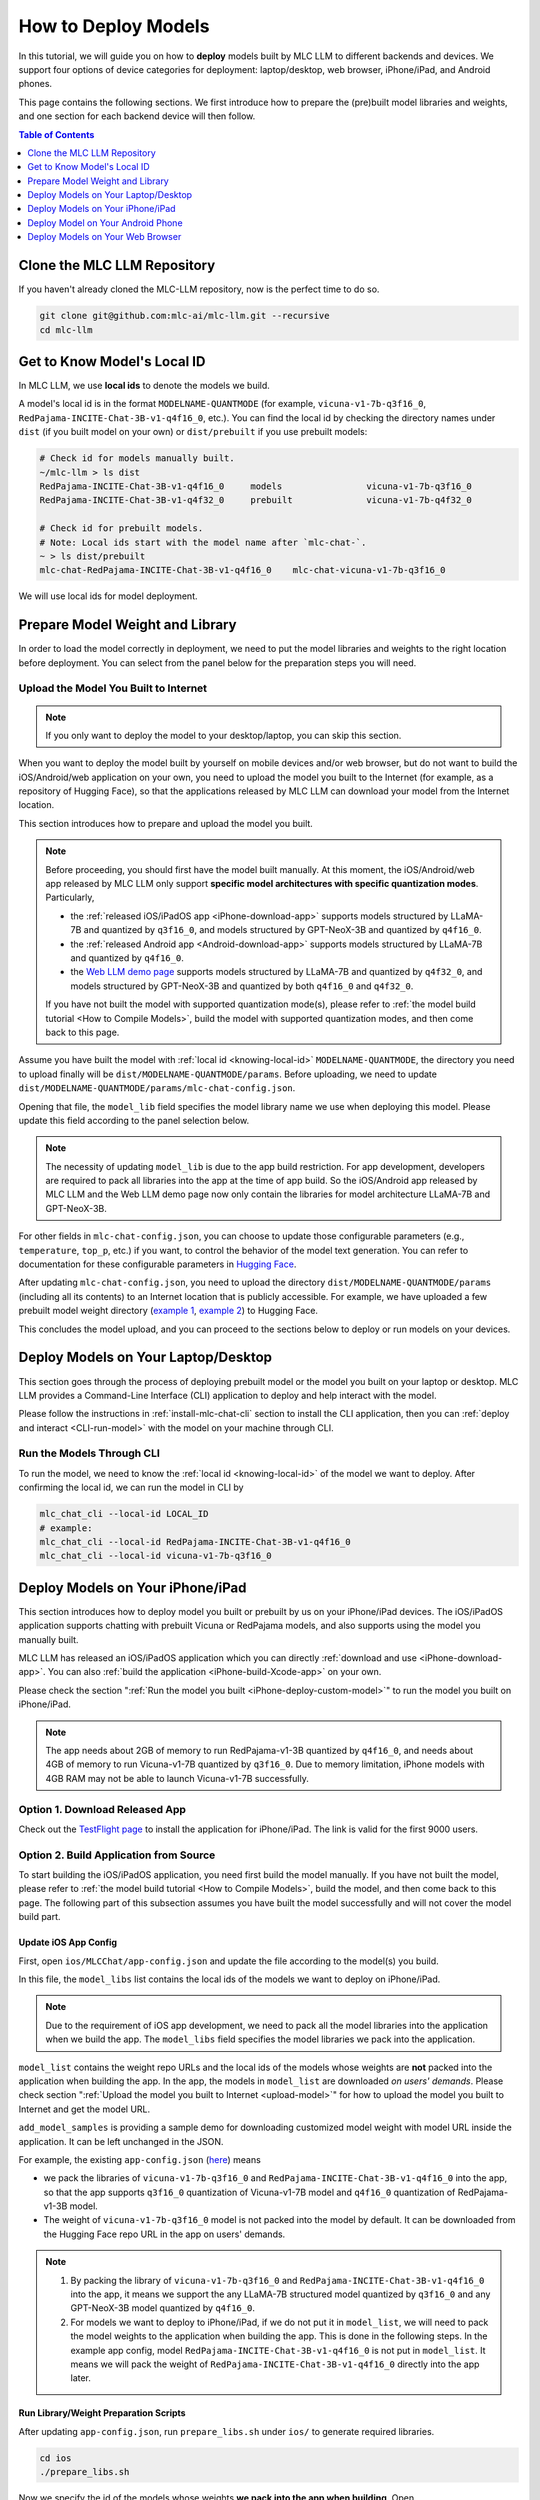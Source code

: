 .. _How to Deploy Models:

How to Deploy Models
====================

In this tutorial, we will guide you on how to **deploy** models built by MLC LLM to different backends and devices.
We support four options of device categories for deployment: laptop/desktop, web browser, iPhone/iPad, and Android phones.

This page contains the following sections.
We first introduce how to prepare the (pre)built model libraries and weights, and one section for each backend device will then follow.

.. contents:: Table of Contents
    :depth: 1
    :local:


.. _clone_repo:

Clone the MLC LLM Repository
----------------------------

If you haven't already cloned the MLC-LLM repository, now is the perfect time to do so.

.. code:: shell

    git clone git@github.com:mlc-ai/mlc-llm.git --recursive
    cd mlc-llm

.. _knowing-local-id:

Get to Know Model's Local ID
----------------------------

In MLC LLM, we use **local ids** to denote the models we build.

A model's local id is in the format ``MODELNAME-QUANTMODE`` (for example, ``vicuna-v1-7b-q3f16_0``, ``RedPajama-INCITE-Chat-3B-v1-q4f16_0``, etc.).
You can find the local id by checking the directory names under ``dist`` (if you built model on your own) or ``dist/prebuilt`` if you use prebuilt models:

.. code:: shell

    # Check id for models manually built.
    ~/mlc-llm > ls dist
    RedPajama-INCITE-Chat-3B-v1-q4f16_0     models                vicuna-v1-7b-q3f16_0
    RedPajama-INCITE-Chat-3B-v1-q4f32_0     prebuilt              vicuna-v1-7b-q4f32_0

    # Check id for prebuilt models.
    # Note: Local ids start with the model name after `mlc-chat-`.
    ~ > ls dist/prebuilt
    mlc-chat-RedPajama-INCITE-Chat-3B-v1-q4f16_0    mlc-chat-vicuna-v1-7b-q3f16_0

We will use local ids for model deployment.


.. _prepare-weight-library:

Prepare Model Weight and Library
--------------------------------

In order to load the model correctly in deployment, we need to put the model libraries and weights to the right location before deployment.
You can select from the panel below for the preparation steps you will need.

.. tabs::

    .. tab:: Desktop/laptop

        .. tabs::

            .. tab:: Use prebuilt model

                MLC LLM provides a list of prebuilt models (check our :doc:`/model-zoo` for the list).
                If you want to use them, run the commands below under the root directory of MLC LLM to download the libraries and weights to the target location.

                .. code:: shell

                    # Make sure you have installed git-lfs.
                    mkdir -p dist/prebuilt
                    cd dist/prebuilt
                    git lfs install
                    git clone https://github.com/mlc-ai/binary-mlc-llm-libs.git lib

                    # Choose one or both commands from below according to the model(s) you want to deploy.
                    git clone https://huggingface.co/mlc-ai/mlc-chat-vicuna-v1-7b-q3f16_0
                    # and/or
                    git clone https://huggingface.co/mlc-ai/mlc-chat-RedPajama-INCITE-Chat-3B-v1-q4f16_0

            .. tab:: Use model you built

                You are all good. There is no further action to prepare the model libraries and weights.

    .. tab:: iPhone/iPad/Android phones

        .. tabs::

            .. tab:: Use prebuilt model

                Please direct to the :ref:`iOS/iPadOS app download <iPhone-download-app>` and/or the :ref:`Android app download <Android-download-app>`.
                This allows you to use the prebuilt models in the application.

                .. note::
                    To build the iOS/iPadOS/Android app from source, you need first build the model manually.
                    Please refer to :ref:`the model build tutorial <How to Compile Models>`, build the model, and then come back to this page.

            .. tab:: Use model you built

                If you want to deploy the model you built on mobile devices via the released iOS/Android app, please go through the section about :ref:`uploading your model to the Internet <upload-model>`.

                If you want to build the iOS/Android app on your own, the upload action is optional.
                The "build application from source" sections for iPhone/iPad and Android provide more detailed instructions.

    .. tab:: Web browser

        .. tabs::

            .. tab:: Use prebuilt model

                .. .. tabs::

                ..     .. tab:: Local deployment

                ..         Please clone Web LLM

                TBA.

            .. tab:: Use model you built

                TBA.

.. _upload-model:

Upload the Model You Built to Internet
~~~~~~~~~~~~~~~~~~~~~~~~~~~~~~~~~~~~~~

.. note::
    If you only want to deploy the model to your desktop/laptop, you can skip this section.

When you want to deploy the model built by yourself on mobile devices and/or web browser, but do not want to build the iOS/Android/web application on your own, you need to upload the model you built to the Internet (for example, as a repository of Hugging Face), so that the applications released by MLC LLM can download your model from the Internet location.

This section introduces how to prepare and upload the model you built.

.. note::
    Before proceeding, you should first have the model built manually.
    At this moment, the iOS/Android/web app released by MLC LLM only support **specific model architectures with specific quantization modes**. Particularly,

    - the :ref:`released iOS/iPadOS app <iPhone-download-app>` supports models structured by LLaMA-7B and quantized by ``q3f16_0``, and models structured by GPT-NeoX-3B and quantized by ``q4f16_0``.
    - the :ref:`released Android app <Android-download-app>` supports models structured by LLaMA-7B and quantized by ``q4f16_0``.
    - the `Web LLM demo page <https://mlc.ai/web-llm/>`_ supports models structured by LLaMA-7B and quantized by ``q4f32_0``, and models structured by GPT-NeoX-3B and quantized by both ``q4f16_0`` and ``q4f32_0``.

    If you have not built the model with supported quantization mode(s), please refer to :ref:`the model build tutorial <How to Compile Models>`, build the model with supported quantization modes, and then come back to this page.

Assume you have built the model with :ref:`local id <knowing-local-id>` ``MODELNAME-QUANTMODE``, the directory you need to upload finally will be ``dist/MODELNAME-QUANTMODE/params``.
Before uploading, we need to update ``dist/MODELNAME-QUANTMODE/params/mlc-chat-config.json``.

Opening that file, the ``model_lib`` field specifies the model library name we use when deploying this model. Please update this field according to the panel selection below.

.. tabs::

    .. tab:: iPhone/iPad

        .. tabs::

            .. tab:: Model arch: LLaMA-7B

                The model is expected to be quantized by ``q3f16_0``:

                .. code::

                    {
                        "model_lib": "vicuna-v1-7b-q3f16_0",
                        ...
                    }

            .. tab:: GPT-NeoX-3B

                The model is expected to be quantized by ``q4f16_0``:

                .. code::

                    {
                        "model_lib": "RedPajama-INCITE-Chat-3B-v1-q4f16_0",
                        ...
                    }

            .. tab:: RWKV

                The model is expected to be quantized by ``q8f16_0``:

                .. code::

                    {
                        "model_lib": "rwkv-raven-1b5-q8f16_0",
                        ...
                    }

    .. tab:: Android

        .. tabs::

            .. tab:: Model arch: LLaMA-7B

                The model is expected to be quantized by ``q4f16_0``:

                .. code::

                    {
                        "model_lib": "vicuna-v1-7b-q4f16_0",
                        ...
                    }

    .. tab:: Web

        .. tabs::

            .. tab:: Model arch: LLaMA-7B

                The model is expected to be quantized by ``q4f32_0``:

                .. code::

                    {
                        "model_lib": "vicuna-v1-7b-q4f32_0",
                        ...
                    }

            .. tab:: GPT-NeoX-3B

                If the model is quantized by ``q4f16_0``:

                .. code::

                    {
                        "model_lib": "RedPajama-INCITE-Chat-3B-v1-q4f16_0",
                        ...
                    }

                Or if the model is quantized by ``q4f32_0``:

                .. code::

                    {
                        "model_lib": "RedPajama-INCITE-Chat-3B-v1-q4f32_0",
                        ...
                    }

.. note::
    The necessity of updating ``model_lib`` is due to the app build restriction. For app development, developers are required to pack all libraries into the app at the time of app build. So the iOS/Android app released by MLC LLM and the Web LLM demo page now only contain the libraries for model architecture LLaMA-7B and GPT-NeoX-3B.

For other fields in ``mlc-chat-config.json``, you can choose to update those configurable parameters (e.g., ``temperature``, ``top_p``, etc.) if you want, to control the behavior of the model text generation. You can refer to documentation for these configurable parameters in `Hugging Face <https://huggingface.co/docs/api-inference/detailed_parameters>`_.

After updating ``mlc-chat-config.json``, you need to upload the directory ``dist/MODELNAME-QUANTMODE/params`` (including all its contents) to an Internet location that is publicly accessible. For example, we have uploaded a few prebuilt model weight directory (`example 1 <https://huggingface.co/mlc-ai/mlc-chat-vicuna-v1-7b-q3f16_0/tree/main>`_, `example 2 <https://huggingface.co/mlc-ai/mlc-chat-RedPajama-INCITE-Chat-3B-v1-q4f32_0/tree/main>`_) to Hugging Face.

This concludes the model upload, and you can proceed to the sections below to deploy or run models on your devices.

.. _deploy-on-laptop-desktop:

Deploy Models on Your Laptop/Desktop
------------------------------------

This section goes through the process of deploying prebuilt model or the model you built on your laptop or desktop.
MLC LLM provides a Command-Line Interface (CLI) application to deploy and help interact with the model.

Please follow the instructions in :ref:`install-mlc-chat-cli` section to install the CLI application, then you can :ref:`deploy and interact <CLI-run-model>` with the model on your machine through CLI.

.. _CLI-run-model:

Run the Models Through CLI
~~~~~~~~~~~~~~~~~~~~~~~~~~

To run the model, we need to know the :ref:`local id <knowing-local-id>` of the model we want to deploy.
After confirming the local id, we can run the model in CLI by

.. code:: shell

    mlc_chat_cli --local-id LOCAL_ID
    # example:
    mlc_chat_cli --local-id RedPajama-INCITE-Chat-3B-v1-q4f16_0
    mlc_chat_cli --local-id vicuna-v1-7b-q3f16_0

.. image:: https://mlc.ai/mlc-llm/gif/linux-demo.gif

.. _deploy-on-ios:

Deploy Models on Your iPhone/iPad
---------------------------------

This section introduces how to deploy model you built or prebuilt by us on your iPhone/iPad devices.
The iOS/iPadOS application supports chatting with prebuilt Vicuna or RedPajama models, and also supports using the model you manually built.

MLC LLM has released an iOS/iPadOS application which you can directly :ref:`download and use <iPhone-download-app>`.
You can also :ref:`build the application <iPhone-build-Xcode-app>` on your own.

Please check the section ":ref:`Run the model you built <iPhone-deploy-custom-model>`" to run the model you built on iPhone/iPad.

.. note::
    The app needs about 2GB of memory to run RedPajama-v1-3B quantized by ``q4f16_0``, and needs about 4GB of memory to run Vicuna-v1-7B quantized by ``q3f16_0``.
    Due to memory limitation, iPhone models with 4GB RAM may not be able to launch Vicuna-v1-7B successfully.

.. _iPhone-download-app:

Option 1. Download Released App
~~~~~~~~~~~~~~~~~~~~~~~~~~~~~~~

Check out the `TestFlight page <https://testflight.apple.com/join/57zd7oxa>`_ to install the application for iPhone/iPad.
The link is valid for the first 9000 users.

.. _iPhone-build-Xcode-app:

Option 2. Build Application from Source
~~~~~~~~~~~~~~~~~~~~~~~~~~~~~~~~~~~~~~~

To start building the iOS/iPadOS application, you need first build the model manually.
If you have not built the model, please refer to :ref:`the model build tutorial <How to Compile Models>`, build the model, and then come back to this page.
The following part of this subsection assumes you have built the model successfully and will not cover the model build part.

.. _update-ios-app-config:

Update iOS App Config
^^^^^^^^^^^^^^^^^^^^^

First, open ``ios/MLCChat/app-config.json`` and update the file according to the model(s) you build.

In this file, the ``model_libs`` list contains the local ids of the models we want to deploy on iPhone/iPad.

.. note::
    Due to the requirement of iOS app development, we need to pack all the model libraries into the application when we build the app.
    The ``model_libs`` field specifies the model libraries we pack into the application.

``model_list`` contains the weight repo URLs and the local ids of the models whose weights are **not** packed into the application when building the app. In the app, the models in ``model_list`` are downloaded *on users' demands*. Please check section ":ref:`Upload the model you built to Internet <upload-model>`" for how to upload the model you built to Internet and get the model URL.

``add_model_samples`` is providing a sample demo for downloading customized model weight with model URL inside the application. It can be left unchanged in the JSON.

For example, the existing ``app-config.json`` (`here <https://github.com/mlc-ai/mlc-llm/blob/main/ios/MLCChat/app-config.json>`__) means

- we pack the libraries of ``vicuna-v1-7b-q3f16_0`` and ``RedPajama-INCITE-Chat-3B-v1-q4f16_0`` into the app, so that the app supports ``q3f16_0`` quantization of Vicuna-v1-7B model and ``q4f16_0`` quantization of RedPajama-v1-3B model.
- The weight of ``vicuna-v1-7b-q3f16_0`` model is not packed into the model by default. It can be downloaded from the Hugging Face repo URL in the app on users' demands.

.. note::
    1. By packing the library of ``vicuna-v1-7b-q3f16_0`` and ``RedPajama-INCITE-Chat-3B-v1-q4f16_0`` into the app, it means we support the any LLaMA-7B structured model quantized by ``q3f16_0`` and any GPT-NeoX-3B model quantized by ``q4f16_0``.
    2. For models we want to deploy to iPhone/iPad, if we do not put it in ``model_list``, we will need to pack the model weights to the application when building the app. This is done in the following steps. In the example app config, model ``RedPajama-INCITE-Chat-3B-v1-q4f16_0`` is not put in ``model_list``. It means we will pack the weight of ``RedPajama-INCITE-Chat-3B-v1-q4f16_0`` directly into the app later.

.. _run-library-weight-preparation-scripts:

Run Library/Weight Preparation Scripts
^^^^^^^^^^^^^^^^^^^^^^^^^^^^^^^^^^^^^^

After updating ``app-config.json``, run ``prepare_libs.sh`` under ``ios/`` to generate required libraries.

.. code:: shell

    cd ios
    ./prepare_libs.sh

Now we specify the id of the models whose weights **we pack into the app when building**.
Open ``ios/prepare_params.sh`` and update ``builtin_list`` with such models' local ids.
For example, the existing ``prepare_params.sh`` (`here <https://github.com/mlc-ai/mlc-llm/blob/main/ios/prepare_params.sh#L8-L11>`__) means we only pack the weight of ``RedPajama-INCITE-Chat-3B-v1-q4f16_0`` into the application when building.

Then run ``prepare_params.sh`` to copy the model weights to the pre-defined target location.

.. code:: shell

    ./prepare_params.sh

.. _open-xcode-to-build-app:

Open Xcode to Build the App
^^^^^^^^^^^^^^^^^^^^^^^^^^^

The final steps go with `Xcode <https://developer.apple.com/xcode/>`_. Download Xcode and open ``ios/MLCChat.xcodeproj`` using Xcode.

.. note::
    You will need an `Apple Developer Account <https://developer.apple.com/programs/>`_ to use Xcode, and you may be prompted to use your own developer team credential and product bundle identifier.

Once you have made the necessary changes, build the iOS app using Xcode. Make sure to select a target device (requires connecting your device to your Mac via wire) or simulator for the build.

After a successful build, you can run the iOS app on your device or simulator to use the LLM model for text generation and processing.


.. _iPhone-deploy-custom-model:

Run the Model You Built
~~~~~~~~~~~~~~~~~~~~~~~

In section ":ref:`Upload the model you built to Internet <upload-model>`", we introduced how to upload the model you built to Internet for applications to download.

If you want to run the model you built, simply follow the steps below.

.. tabs::

    .. tab:: Step 1

        Open "MLCChat" app, click "Add model variant".

        .. image:: https://raw.githubusercontent.com/mlc-ai/web-data/main/images/mlc-llm/tutorials/iPhone-custom-1.png
            :align: center
            :width: 30%

    .. tab:: Step 2

        Paste the repository URL of the model built on your own, and click Add.

        You can refer to the link in the image as an example.

        .. image:: https://raw.githubusercontent.com/mlc-ai/web-data/main/images/mlc-llm/tutorials/iPhone-custom-2.png
            :align: center
            :width: 30%

    .. tab:: Step 3

        After adding the model, you can download your model from the URL by clicking the download button.

        .. image:: https://raw.githubusercontent.com/mlc-ai/web-data/main/images/mlc-llm/tutorials/iPhone-custom-3.png
            :align: center
            :width: 30%

    .. tab:: Step 4

        When the download is finished, click into the model and enjoy.

        .. image:: https://raw.githubusercontent.com/mlc-ai/web-data/main/images/mlc-llm/tutorials/iPhone-custom-4.png
            :align: center
            :width: 30%


.. _deploy-model-on-android:

Deploy Model on Your Android Phone
----------------------------------

.. _Android-download-app:

Download Released App
~~~~~~~~~~~~~~~~~~~~~

TBA.

.. _deploy-model-web-browser:

Deploy Models on Your Web Browser
---------------------------------

TBA.
